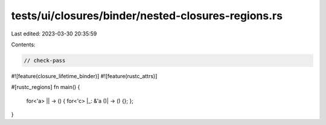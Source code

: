 tests/ui/closures/binder/nested-closures-regions.rs
===================================================

Last edited: 2023-03-30 20:35:59

Contents:

.. code-block:: rs

    // check-pass

#![feature(closure_lifetime_binder)]
#![feature(rustc_attrs)]

#[rustc_regions]
fn main() {
    for<'a> || -> () { for<'c> |_: &'a ()| -> () {}; };
}


